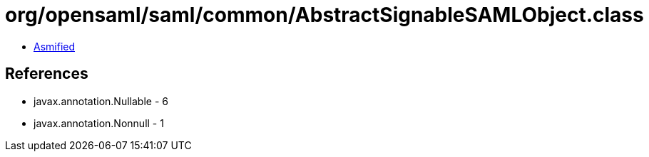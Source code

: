 = org/opensaml/saml/common/AbstractSignableSAMLObject.class

 - link:AbstractSignableSAMLObject-asmified.java[Asmified]

== References

 - javax.annotation.Nullable - 6
 - javax.annotation.Nonnull - 1

